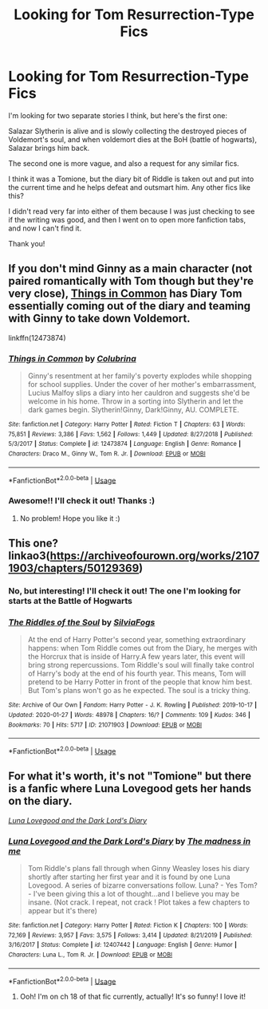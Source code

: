 #+TITLE: Looking for Tom Resurrection-Type Fics

* Looking for Tom Resurrection-Type Fics
:PROPERTIES:
:Author: Faeriie
:Score: 2
:DateUnix: 1589620884.0
:DateShort: 2020-May-16
:FlairText: What's That Fic?
:END:
I'm looking for two separate stories I think, but here's the first one:

Salazar Slytherin is alive and is slowly collecting the destroyed pieces of Voldemort's soul, and when voldemort dies at the BoH (battle of hogwarts), Salazar brings him back.

The second one is more vague, and also a request for any similar fics.

I think it was a Tomione, but the diary bit of Riddle is taken out and put into the current time and he helps defeat and outsmart him. Any other fics like this?

I didn't read very far into either of them because I was just checking to see if the writing was good, and then I went on to open more fanfiction tabs, and now I can't find it.

Thank you!


** If you don't mind Ginny as a main character (not paired romantically with Tom though but they're very close), [[https://m.fanfiction.net/s/12473874/1/Things-in-Common][Things in Common]] has Diary Tom essentially coming out of the diary and teaming with Ginny to take down Voldemort.

linkffn(12473874)
:PROPERTIES:
:Author: sailingg
:Score: 2
:DateUnix: 1589691304.0
:DateShort: 2020-May-17
:END:

*** [[https://www.fanfiction.net/s/12473874/1/][*/Things in Common/*]] by [[https://www.fanfiction.net/u/4314892/Colubrina][/Colubrina/]]

#+begin_quote
  Ginny's resentment at her family's poverty explodes while shopping for school supplies. Under the cover of her mother's embarrassment, Lucius Malfoy slips a diary into her cauldron and suggests she'd be welcome in his home. Throw in a sorting into Slytherin and let the dark games begin. Slytherin!Ginny, Dark!Ginny, AU. COMPLETE.
#+end_quote

^{/Site/:} ^{fanfiction.net} ^{*|*} ^{/Category/:} ^{Harry} ^{Potter} ^{*|*} ^{/Rated/:} ^{Fiction} ^{T} ^{*|*} ^{/Chapters/:} ^{63} ^{*|*} ^{/Words/:} ^{75,851} ^{*|*} ^{/Reviews/:} ^{3,386} ^{*|*} ^{/Favs/:} ^{1,562} ^{*|*} ^{/Follows/:} ^{1,449} ^{*|*} ^{/Updated/:} ^{8/27/2018} ^{*|*} ^{/Published/:} ^{5/3/2017} ^{*|*} ^{/Status/:} ^{Complete} ^{*|*} ^{/id/:} ^{12473874} ^{*|*} ^{/Language/:} ^{English} ^{*|*} ^{/Genre/:} ^{Romance} ^{*|*} ^{/Characters/:} ^{Draco} ^{M.,} ^{Ginny} ^{W.,} ^{Tom} ^{R.} ^{Jr.} ^{*|*} ^{/Download/:} ^{[[http://www.ff2ebook.com/old/ffn-bot/index.php?id=12473874&source=ff&filetype=epub][EPUB]]} ^{or} ^{[[http://www.ff2ebook.com/old/ffn-bot/index.php?id=12473874&source=ff&filetype=mobi][MOBI]]}

--------------

*FanfictionBot*^{2.0.0-beta} | [[https://github.com/tusing/reddit-ffn-bot/wiki/Usage][Usage]]
:PROPERTIES:
:Author: FanfictionBot
:Score: 1
:DateUnix: 1589691319.0
:DateShort: 2020-May-17
:END:


*** Awesome!! I'll check it out! Thanks :)
:PROPERTIES:
:Author: Faeriie
:Score: 1
:DateUnix: 1589693181.0
:DateShort: 2020-May-17
:END:

**** No problem! Hope you like it :)
:PROPERTIES:
:Author: sailingg
:Score: 1
:DateUnix: 1589693346.0
:DateShort: 2020-May-17
:END:


** This one? linkao3([[https://archiveofourown.org/works/21071903/chapters/50129369]])
:PROPERTIES:
:Author: Kidagash
:Score: 2
:DateUnix: 1592459777.0
:DateShort: 2020-Jun-18
:END:

*** No, but interesting! I'll check it out! The one I'm looking for starts at the Battle of Hogwarts
:PROPERTIES:
:Author: Faeriie
:Score: 2
:DateUnix: 1592480778.0
:DateShort: 2020-Jun-18
:END:


*** [[https://archiveofourown.org/works/21071903][*/The Riddles of the Soul/*]] by [[https://www.archiveofourown.org/users/SilviaFogs/pseuds/SilviaFogs][/SilviaFogs/]]

#+begin_quote
  At the end of Harry Potter's second year, something extraordinary happens: when Tom Riddle comes out from the Diary, he merges with the Horcrux that is inside of Harry.A few years later, this event will bring strong repercussions. Tom Riddle's soul will finally take control of Harry's body at the end of his fourth year. This means, Tom will pretend to be Harry Potter in front of the people that know him best. But Tom's plans won't go as he expected. The soul is a tricky thing.
#+end_quote

^{/Site/:} ^{Archive} ^{of} ^{Our} ^{Own} ^{*|*} ^{/Fandom/:} ^{Harry} ^{Potter} ^{-} ^{J.} ^{K.} ^{Rowling} ^{*|*} ^{/Published/:} ^{2019-10-17} ^{*|*} ^{/Updated/:} ^{2020-01-27} ^{*|*} ^{/Words/:} ^{48978} ^{*|*} ^{/Chapters/:} ^{16/?} ^{*|*} ^{/Comments/:} ^{109} ^{*|*} ^{/Kudos/:} ^{346} ^{*|*} ^{/Bookmarks/:} ^{70} ^{*|*} ^{/Hits/:} ^{5717} ^{*|*} ^{/ID/:} ^{21071903} ^{*|*} ^{/Download/:} ^{[[https://archiveofourown.org/downloads/21071903/The%20Riddles%20of%20the%20Soul.epub?updated_at=1583119663][EPUB]]} ^{or} ^{[[https://archiveofourown.org/downloads/21071903/The%20Riddles%20of%20the%20Soul.mobi?updated_at=1583119663][MOBI]]}

--------------

*FanfictionBot*^{2.0.0-beta} | [[https://github.com/tusing/reddit-ffn-bot/wiki/Usage][Usage]]
:PROPERTIES:
:Author: FanfictionBot
:Score: 1
:DateUnix: 1592459790.0
:DateShort: 2020-Jun-18
:END:


** For what it's worth, it's not "Tomione" but there is a fanfic where Luna Lovegood gets her hands on the diary.

[[https://www.fanfiction.net/s/12407442/1/Luna-Lovegood-and-the-Dark-Lord-s-Diary][/Luna Lovegood and the Dark Lord's Diary/]]
:PROPERTIES:
:Author: Vercalos
:Score: 1
:DateUnix: 1589623983.0
:DateShort: 2020-May-16
:END:

*** [[https://www.fanfiction.net/s/12407442/1/][*/Luna Lovegood and the Dark Lord's Diary/*]] by [[https://www.fanfiction.net/u/6415261/The-madness-in-me][/The madness in me/]]

#+begin_quote
  Tom Riddle's plans fall through when Ginny Weasley loses his diary shortly after starting her first year and it is found by one Luna Lovegood. A series of bizarre conversations follow. Luna? - Yes Tom? - I've been giving this a lot of thought...and I believe you may be insane. (Not crack. I repeat, not crack ! Plot takes a few chapters to appear but it's there)
#+end_quote

^{/Site/:} ^{fanfiction.net} ^{*|*} ^{/Category/:} ^{Harry} ^{Potter} ^{*|*} ^{/Rated/:} ^{Fiction} ^{K} ^{*|*} ^{/Chapters/:} ^{100} ^{*|*} ^{/Words/:} ^{72,169} ^{*|*} ^{/Reviews/:} ^{3,957} ^{*|*} ^{/Favs/:} ^{3,575} ^{*|*} ^{/Follows/:} ^{3,414} ^{*|*} ^{/Updated/:} ^{8/21/2019} ^{*|*} ^{/Published/:} ^{3/16/2017} ^{*|*} ^{/Status/:} ^{Complete} ^{*|*} ^{/id/:} ^{12407442} ^{*|*} ^{/Language/:} ^{English} ^{*|*} ^{/Genre/:} ^{Humor} ^{*|*} ^{/Characters/:} ^{Luna} ^{L.,} ^{Tom} ^{R.} ^{Jr.} ^{*|*} ^{/Download/:} ^{[[http://www.ff2ebook.com/old/ffn-bot/index.php?id=12407442&source=ff&filetype=epub][EPUB]]} ^{or} ^{[[http://www.ff2ebook.com/old/ffn-bot/index.php?id=12407442&source=ff&filetype=mobi][MOBI]]}

--------------

*FanfictionBot*^{2.0.0-beta} | [[https://github.com/tusing/reddit-ffn-bot/wiki/Usage][Usage]]
:PROPERTIES:
:Author: FanfictionBot
:Score: 2
:DateUnix: 1589623994.0
:DateShort: 2020-May-16
:END:

**** Ooh! I'm on ch 18 of that fic currently, actually! It's so funny! I love it!
:PROPERTIES:
:Author: Faeriie
:Score: 1
:DateUnix: 1589625124.0
:DateShort: 2020-May-16
:END:
